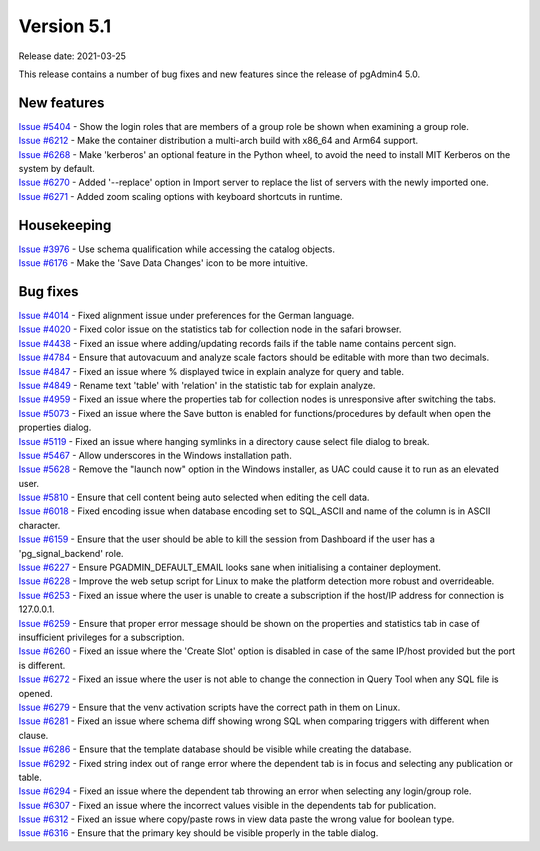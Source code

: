 ************
Version 5.1
************

Release date: 2021-03-25

This release contains a number of bug fixes and new features since the release of pgAdmin4 5.0.

New features
************

| `Issue #5404 <https://redmine.postgresql.org/issues/5404>`_ -  Show the login roles that are members of a group role be shown when examining a group role.
| `Issue #6212 <https://redmine.postgresql.org/issues/6212>`_ -  Make the container distribution a multi-arch build with x86_64 and Arm64 support.
| `Issue #6268 <https://redmine.postgresql.org/issues/6268>`_ -  Make 'kerberos' an optional feature in the Python wheel, to avoid the need to install MIT Kerberos on the system by default.
| `Issue #6270 <https://redmine.postgresql.org/issues/6270>`_ -  Added '--replace' option in Import server to replace the list of servers with the newly imported one.
| `Issue #6271 <https://redmine.postgresql.org/issues/6271>`_ -  Added zoom scaling options with keyboard shortcuts in runtime.

Housekeeping
************

| `Issue #3976 <https://redmine.postgresql.org/issues/3976>`_ -  Use schema qualification while accessing the catalog objects.
| `Issue #6176 <https://redmine.postgresql.org/issues/6176>`_ -  Make the 'Save Data Changes' icon to be more intuitive.

Bug fixes
*********

| `Issue #4014 <https://redmine.postgresql.org/issues/4014>`_ -  Fixed alignment issue under preferences for the German language.
| `Issue #4020 <https://redmine.postgresql.org/issues/4020>`_ -  Fixed color issue on the statistics tab for collection node in the safari browser.
| `Issue #4438 <https://redmine.postgresql.org/issues/4438>`_ -  Fixed an issue where adding/updating records fails if the table name contains percent sign.
| `Issue #4784 <https://redmine.postgresql.org/issues/4784>`_ -  Ensure that autovacuum and analyze scale factors should be editable with more than two decimals.
| `Issue #4847 <https://redmine.postgresql.org/issues/4847>`_ -  Fixed an issue where % displayed twice in explain analyze for query and table.
| `Issue #4849 <https://redmine.postgresql.org/issues/4849>`_ -  Rename text 'table' with 'relation' in the statistic tab for explain analyze.
| `Issue #4959 <https://redmine.postgresql.org/issues/4959>`_ -  Fixed an issue where the properties tab for collection nodes is unresponsive after switching the tabs.
| `Issue #5073 <https://redmine.postgresql.org/issues/5073>`_ -  Fixed an issue where the Save button is enabled for functions/procedures by default when open the properties dialog.
| `Issue #5119 <https://redmine.postgresql.org/issues/5119>`_ -  Fixed an issue where hanging symlinks in a directory cause select file dialog to break.
| `Issue #5467 <https://redmine.postgresql.org/issues/5467>`_ -  Allow underscores in the Windows installation path.
| `Issue #5628 <https://redmine.postgresql.org/issues/5628>`_ -  Remove the "launch now" option in the Windows installer, as UAC could cause it to run as an elevated user.
| `Issue #5810 <https://redmine.postgresql.org/issues/5810>`_ -  Ensure that cell content being auto selected when editing the cell data.
| `Issue #6018 <https://redmine.postgresql.org/issues/6018>`_ -  Fixed encoding issue when database encoding set to SQL_ASCII and name of the column is in ASCII character.
| `Issue #6159 <https://redmine.postgresql.org/issues/6159>`_ -  Ensure that the user should be able to kill the session from Dashboard if the user has a 'pg_signal_backend' role.
| `Issue #6227 <https://redmine.postgresql.org/issues/6227>`_ -  Ensure PGADMIN_DEFAULT_EMAIL looks sane when initialising a container deployment.
| `Issue #6228 <https://redmine.postgresql.org/issues/6228>`_ -  Improve the web setup script for Linux to make the platform detection more robust and overrideable.
| `Issue #6253 <https://redmine.postgresql.org/issues/6253>`_ -  Fixed an issue where the user is unable to create a subscription if the host/IP address for connection is 127.0.0.1.
| `Issue #6259 <https://redmine.postgresql.org/issues/6259>`_ -  Ensure that proper error message should be shown on the properties and statistics tab in case of insufficient privileges for a subscription.
| `Issue #6260 <https://redmine.postgresql.org/issues/6260>`_ -  Fixed an issue where the 'Create Slot' option is disabled in case of the same IP/host provided but the port is different.
| `Issue #6272 <https://redmine.postgresql.org/issues/6272>`_ -  Fixed an issue where the user is not able to change the connection in Query Tool when any SQL file is opened.
| `Issue #6279 <https://redmine.postgresql.org/issues/6279>`_ -  Ensure that the venv activation scripts have the correct path in them on Linux.
| `Issue #6281 <https://redmine.postgresql.org/issues/6281>`_ -  Fixed an issue where schema diff showing wrong SQL when comparing triggers with different when clause.
| `Issue #6286 <https://redmine.postgresql.org/issues/6286>`_ -  Ensure that the template database should be visible while creating the database.
| `Issue #6292 <https://redmine.postgresql.org/issues/6292>`_ -  Fixed string index out of range error where the dependent tab is in focus and selecting any publication or table.
| `Issue #6294 <https://redmine.postgresql.org/issues/6294>`_ -  Fixed an issue where the dependent tab throwing an error when selecting any login/group role.
| `Issue #6307 <https://redmine.postgresql.org/issues/6307>`_ -  Fixed an issue where the incorrect values visible in the dependents tab for publication.
| `Issue #6312 <https://redmine.postgresql.org/issues/6312>`_ -  Fixed an issue where copy/paste rows in view data paste the wrong value for boolean type.
| `Issue #6316 <https://redmine.postgresql.org/issues/6316>`_ -  Ensure that the primary key should be visible properly in the table dialog.
